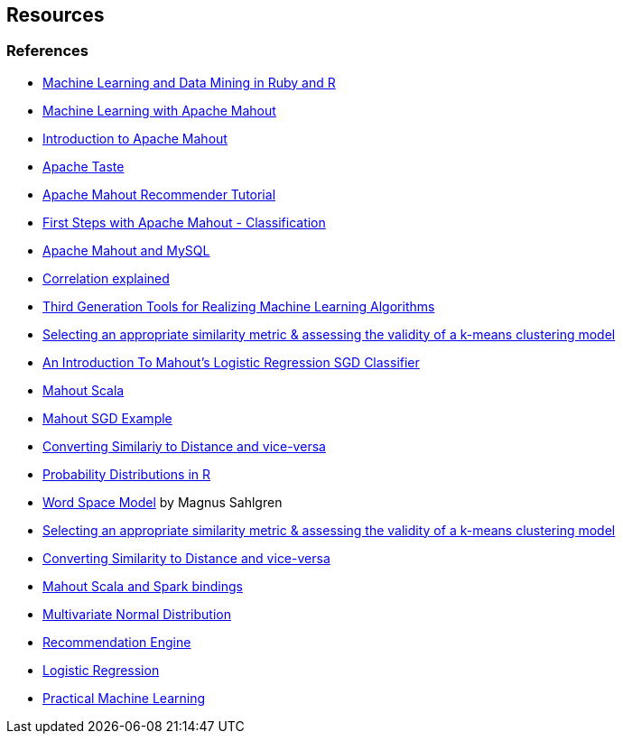 
== Resources

=== References

* http://www.williamhertling.com/2010/04/machine-learning-and-data-mining-in.html[Machine Learning and Data Mining in Ruby and R]
* http://www.slideshare.net/danielglauser/machine-learning-with-apache-mahout[Machine Learning with Apache Mahout]
* http://www.slideshare.net/gsingers/intro-to-apache-mahout[Introduction to Apache Mahout]
* http://people.apache.org/~isabel/site/taste.html[Apache Taste]
* http://www.slideshare.net/Cataldo/tutoria-mahout-recommendation[Apache Mahout Recommender Tutorial]
* http://skife.org/mahout/2013/02/14/first_steps_with_mahout.html[First Steps with Apache Mahout - Classification]
* http://ssc.io/deploying-a-massively-scalable-recommender-system-with-apache-mahout/[Apache Mahout and MySQL]
* http://www.socialresearchmethods.net/kb/statcorr.php[Correlation explained]
* http://strataconf.com/strata2013/public/schedule/detail/27390[Third Generation Tools for Realizing Machine Learning Algorithms]
* https://stackoverflow.com/questions/8102515/selecting-an-appropriate-similarity-metric-assessing-the-validity-of-a-k-means[Selecting an appropriate similarity metric & assessing the validity of a k-means clustering model]
* https://blog.trifork.com/2014/02/04/an-introduction-to-mahouts-logistic-regression-sgd-classifier/[An Introduction To Mahout's Logistic Regression SGD Classifier]
* http://weatheringthrutechdays.blogspot.com.br/2013/07/scala-dsl-for-mahout-in-core-linear.html[Mahout Scala]
* http://skife.org/mahout/2013/02/14/first_steps_with_mahout.html[Mahout SGD Example]
* http://stackoverflow.com/questions/4064630/how-do-i-convert-between-a-measure-of-similarity-and-a-measure-of-difference-di[Converting Similariy to Distance and vice-versa]
* http://www.cyclismo.org/tutorial/R/probability.html[Probability Distributions in R]
* http://su.diva-portal.org/smash/get/diva2:189276/FULLTEXT01[Word Space Model] by Magnus Sahlgren
* https://stackoverflow.com/questions/8102515/selecting-an-appropriate-similarity-metric-assessing-the-validity-of-a-k-means[Selecting an appropriate similarity metric & assessing the validity of a k-means clustering model]
* http://stackoverflow.com/questions/4064630/how-do-i-convert-between-a-measure-of-similarity-and-a-measure-of-difference-di[Converting Similarity to Distance and vice-versa]
* http://mahout.apache.org/users/sparkbindings/home.html[Mahout Scala and Spark bindings]
* http://en.wikipedia.org/wiki/Multivariate_normal_distribution[Multivariate Normal Distribution]
* http://horicky.blogspot.in/2011/09/recommendation-engine.html[Recommendation Engine]
* http://www.holehouse.org/mlclass/06_Logistic_Regression.html[Logistic Regression]
* http://www.mapr.com/practical-machine-learning[Practical Machine Learning]
